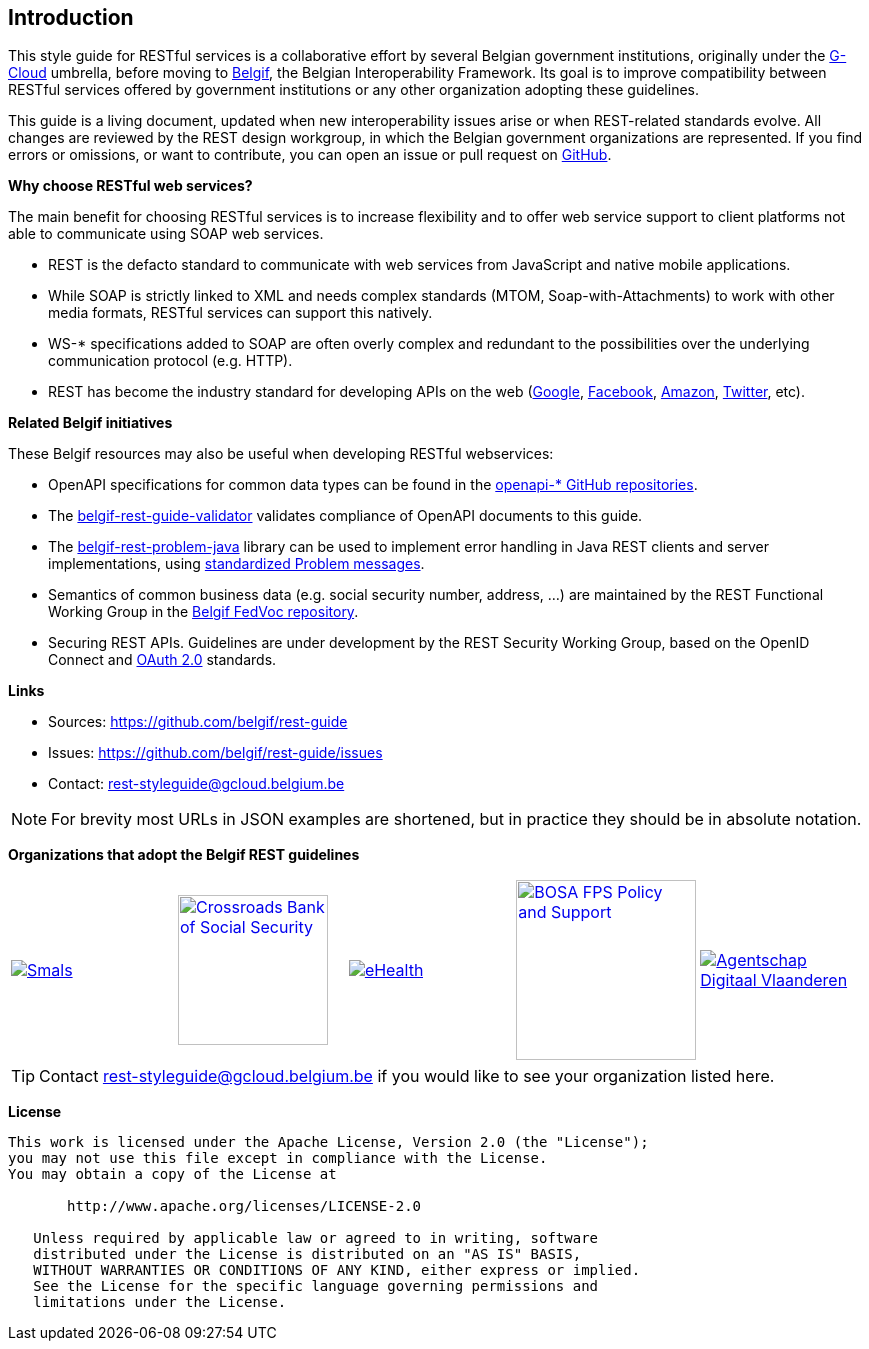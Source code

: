 == Introduction

This style guide for RESTful services is a collaborative effort by several Belgian government institutions, originally under the https://www.gcloud.belgium.be/[G-Cloud] umbrella, before moving to https://www.belgif.be/[Belgif], the Belgian Interoperability Framework.
Its goal is to improve compatibility between RESTful services offered by government institutions or any other organization adopting these guidelines.

This guide is a living document, updated when new interoperability issues arise or when REST-related standards evolve.
All changes are reviewed by the REST design workgroup, in which the Belgian government organizations are represented.
If you find errors or omissions, or want to contribute, you can open an issue or pull request on https://github.com/belgif/rest-guide[GitHub].

*Why choose RESTful web services?*

The main benefit for choosing RESTful services is to increase flexibility and to offer web service support to client platforms not able to communicate using SOAP web services.

* REST is the defacto standard to communicate with web services from JavaScript and native mobile applications.
* While SOAP is strictly linked to XML and needs complex standards (MTOM, Soap-with-Attachments) to work with other media formats, RESTful services can support this natively.
* WS-* specifications added to SOAP are often overly complex and redundant to the possibilities over the underlying communication protocol (e.g. HTTP).
* REST has become the industry standard for developing APIs on the web (https://developers.google.com/apis-explorer[Google^], https://developers.facebook.com/docs/graph-api/reference[Facebook^], https://developer.amazon.com/public/apis[Amazon^], https://dev.twitter.com/rest/public[Twitter^], etc).

[[related-belgif, Related Belgif initiatives]]
*Related Belgif initiatives*

These Belgif resources may also be useful when developing RESTful webservices:

* OpenAPI specifications for common data types can be found in the https://github.com/belgif?q=openapi&type=&language=[openapi-* GitHub repositories].
* The https://github.com/belgif/rest-guide-validator[belgif-rest-guide-validator] validates compliance of OpenAPI documents to this guide.
* The https://github.com/belgif/rest-problem-java[belgif-rest-problem-java] library can be used to implement error handling in Java REST clients and server implementations, using <<error-handling,standardized Problem messages>>.
* Semantics of common business data (e.g. social security number, address, ...) are maintained by the REST Functional Working Group in the https://github.com/belgif/fedvoc[Belgif FedVoc repository].
* Securing REST APIs. Guidelines are under development by the REST Security Working Group, based on the OpenID Connect and https://tools.ietf.org/html/rfc6749[OAuth 2.0^] standards.

*Links*

****
* Sources: https://github.com/belgif/rest-guide
* Issues: https://github.com/belgif/rest-guide/issues
* Contact: mailto:rest-styleguide@gcloud.belgium.be[rest-styleguide@gcloud.belgium.be]
****

[NOTE]
====
For brevity most URLs in JSON examples are shortened, but in practice they should be in absolute notation.
====

*Organizations that adopt the Belgif REST guidelines*

[cols="5*^.^a",frame=none,grid=none]
|===
| [link=https://smals.be]
image::logos/smals.png[Smals]
| [link=https://www.ksz-bcss.fgov.be]
image::logos/cbss.png[Crossroads Bank of Social Security,width=150]
| [link=https://www.ehealth.fgov.be]
image::logos/ehealth.png[eHealth]
| [link=https://bosa.belgium.be]
image::logos/bosa.png[BOSA FPS Policy and Support,width=180]
| [link=https://www.vlaanderen.be/digitaal-vlaanderen]
image::logos/vdi.png[Agentschap Digitaal Vlaanderen]
|===

[TIP]
====
Contact mailto:rest-styleguide@gcloud.belgium.be[rest-styleguide@gcloud.belgium.be] if you would like to see your organization listed here.
====

[[license]]
*License*
```
This work is licensed under the Apache License, Version 2.0 (the "License");
you may not use this file except in compliance with the License.
You may obtain a copy of the License at

       http://www.apache.org/licenses/LICENSE-2.0

   Unless required by applicable law or agreed to in writing, software
   distributed under the License is distributed on an "AS IS" BASIS,
   WITHOUT WARRANTIES OR CONDITIONS OF ANY KIND, either express or implied.
   See the License for the specific language governing permissions and
   limitations under the License.
```
